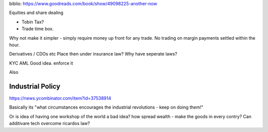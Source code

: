 biblio:
https://www.goodreads.com/book/show/49098225-another-now


Equities and share dealing

- Tobin Tax?
- Trade time box. 

Why not make it simpler - simply require money up front for any trade. No trading on margin payments settled within the hour. 


Derivatives / CDOs etc
Place then under insurance law?
Why have seperate laws?

KYC AML
Good idea. enforce it

Also 

Industrial Policy
-----------------
https://news.ycombinator.com/item?id=37538914

Basically its "what circumstances encourages the industrial revolutions - keep on doing them!"

Or is idea of having one workshop of the world a bad idea? how spread wealth - make the goods in every contry? Can additivare tech overcome ricardos law? 
